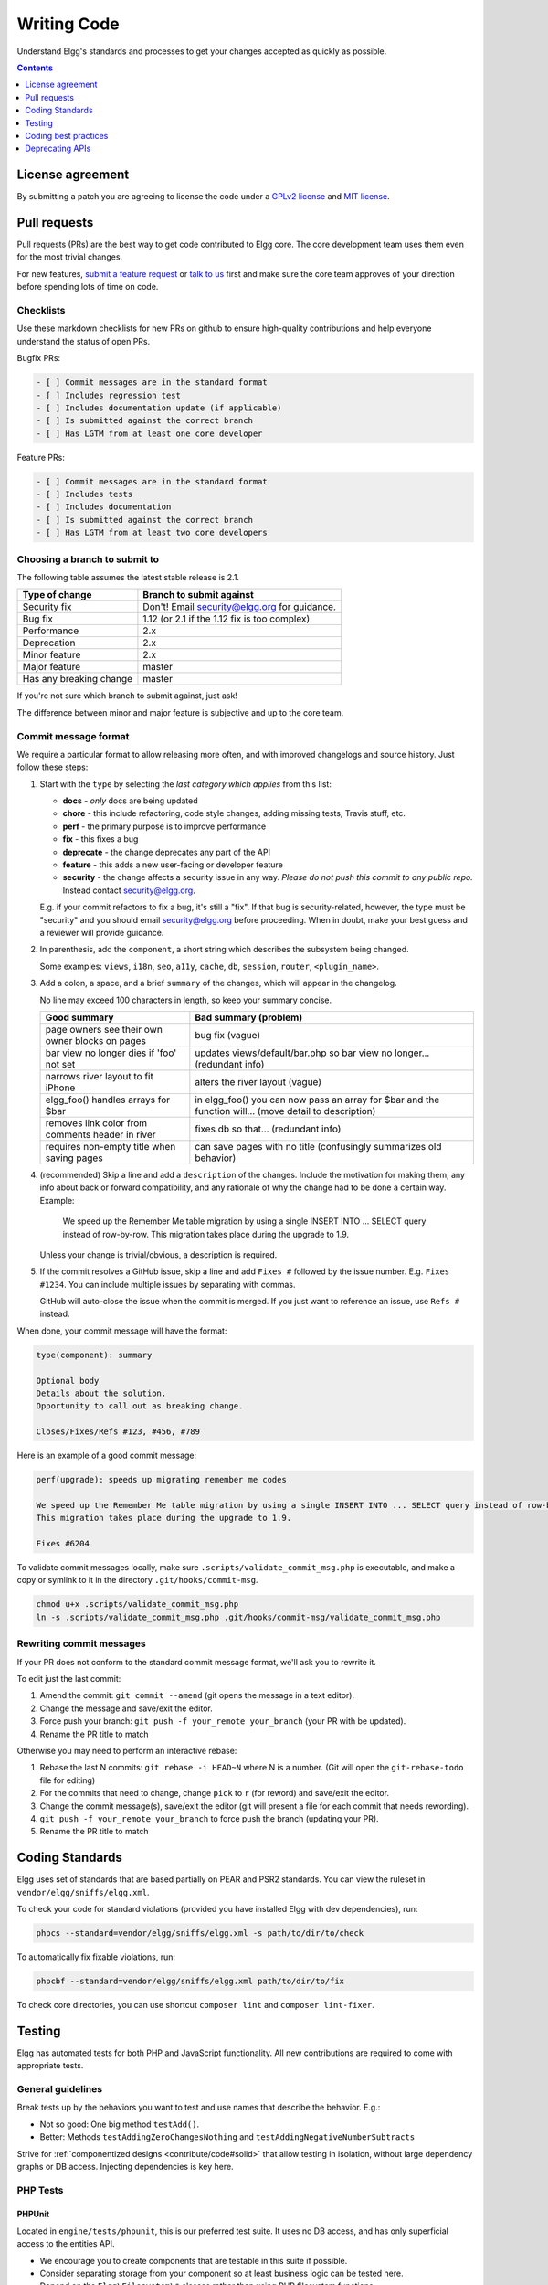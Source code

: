 Writing Code
############

Understand Elgg's standards and processes to get your changes accepted as quickly as possible.

.. contents:: Contents
   :local:
   :depth: 1

License agreement
=================

By submitting a patch you are agreeing to license the code
under a `GPLv2 license`_ and `MIT license`_.

.. _GPLv2 license: http://www.gnu.org/licenses/old-licenses/gpl-2.0.html
.. _MIT license: http://en.wikipedia.org/wiki/MIT_License

Pull requests
=============

Pull requests (PRs) are the best way to get code contributed to Elgg core.
The core development team uses them even for the most trivial changes.

For new features, `submit a feature request <https://github.com/Elgg/Elgg/issues>`__ or `talk to us`_ first and make
sure the core team approves of your direction before spending lots of time on code.

.. _talk to us: http://community.elgg.org/groups/profile/211069/feedback-and-planning

Checklists
----------

Use these markdown checklists for new PRs on github to ensure high-quality contributions
and help everyone understand the status of open PRs.

Bugfix PRs:

.. code-block:: text

 - [ ] Commit messages are in the standard format
 - [ ] Includes regression test
 - [ ] Includes documentation update (if applicable)
 - [ ] Is submitted against the correct branch
 - [ ] Has LGTM from at least one core developer

Feature PRs:

.. code-block:: text

 - [ ] Commit messages are in the standard format
 - [ ] Includes tests
 - [ ] Includes documentation
 - [ ] Is submitted against the correct branch
 - [ ] Has LGTM from at least two core developers


Choosing a branch to submit to
------------------------------

The following table assumes the latest stable release is 2.1.

============================== ============================================
Type of change                 Branch to submit against
============================== ============================================
Security fix                   Don't! Email security@elgg.org for guidance.
Bug fix                        1.12 (or 2.1 if the 1.12 fix is too complex)
Performance                    2.x
Deprecation                    2.x
Minor feature                  2.x
Major feature                  master
Has any breaking change        master
============================== ============================================

If you're not sure which branch to submit against, just ask!

The difference between minor and major feature is subjective and up to the core team.

Commit message format
---------------------

We require a particular format to allow releasing more often, and with improved changelogs and source history. Just
follow these steps:

1. Start with the ``type`` by selecting the *last category which applies* from this list:

   * **docs** - *only* docs are being updated
   * **chore** - this include refactoring, code style changes, adding missing tests, Travis stuff, etc.
   * **perf** - the primary purpose is to improve performance
   * **fix** - this fixes a bug
   * **deprecate** - the change deprecates any part of the API
   * **feature** - this adds a new user-facing or developer feature
   * **security** - the change affects a security issue in any way. *Please do not push this commit to any public repo.* Instead contact security@elgg.org.

   E.g. if your commit refactors to fix a bug, it's still a "fix". If that bug is security-related, however, the type
   must be "security" and you should email security@elgg.org before proceeding. When in doubt, make your best guess
   and a reviewer will provide guidance.

2. In parenthesis, add the ``component``, a short string which describes the subsystem being changed.

   Some examples: ``views``, ``i18n``, ``seo``, ``a11y``, ``cache``, ``db``, ``session``, ``router``, ``<plugin_name>``.

3. Add a colon, a space, and a brief ``summary`` of the changes, which will appear in the changelog.

   No line may exceed 100 characters in length, so keep your summary concise.

   ================================================ ======================================================================================================
   Good summary                                     Bad summary (problem)
   ================================================ ======================================================================================================
   page owners see their own owner blocks on pages  bug fix (vague)
   bar view no longer dies if 'foo' not set         updates views/default/bar.php so bar view no longer... (redundant info)
   narrows river layout to fit iPhone               alters the river layout (vague)
   elgg_foo() handles arrays for $bar               in elgg_foo() you can now pass an array for $bar and the function will... (move detail to description)
   removes link color from comments header in river fixes db so that... (redundant info)
   requires non-empty title when saving pages       can save pages with no title (confusingly summarizes old behavior)
   ================================================ ======================================================================================================

4. (recommended) Skip a line and add a ``description`` of the changes. Include the motivation for making them, any info
   about back or forward compatibility, and any rationale of why the change had to be done a certain way. Example:

       We speed up the Remember Me table migration by using a single INSERT INTO ... SELECT query instead of row-by-row.
       This migration takes place during the upgrade to 1.9.

   Unless your change is trivial/obvious, a description is required.

5. If the commit resolves a GitHub issue, skip a line and add ``Fixes #`` followed by the issue number. E.g.
   ``Fixes #1234``. You can include multiple issues by separating with commas.

   GitHub will auto-close the issue when the commit is merged. If you just want to reference an issue, use
   ``Refs #`` instead.

When done, your commit message will have the format:

.. code-block:: text

	type(component): summary

	Optional body
	Details about the solution.
	Opportunity to call out as breaking change.

	Closes/Fixes/Refs #123, #456, #789


Here is an example of a good commit message:

.. code-block:: text

    perf(upgrade): speeds up migrating remember me codes

    We speed up the Remember Me table migration by using a single INSERT INTO ... SELECT query instead of row-by-row.
    This migration takes place during the upgrade to 1.9.

    Fixes #6204


To validate commit messages locally, make sure ``.scripts/validate_commit_msg.php`` is executable, and make a copy
or symlink to it in the directory ``.git/hooks/commit-msg``.

.. code-block:: sh

    chmod u+x .scripts/validate_commit_msg.php
    ln -s .scripts/validate_commit_msg.php .git/hooks/commit-msg/validate_commit_msg.php

Rewriting commit messages
-------------------------
If your PR does not conform to the standard commit message format, we'll ask you to rewrite it.

To edit just the last commit:

1. Amend the commit: ``git commit --amend`` (git opens the message in a text editor).
2. Change the message and save/exit the editor.
3. Force push your branch: ``git push -f your_remote your_branch`` (your PR with be updated).
4. Rename the PR title to match

Otherwise you may need to perform an interactive rebase:

1. Rebase the last N commits: ``git rebase -i HEAD~N`` where N is a number.
   (Git will open the ``git-rebase-todo`` file for editing)
2. For the commits that need to change, change ``pick`` to ``r`` (for reword) and save/exit the editor.
3. Change the commit message(s), save/exit the editor (git will present a file for each commit that needs rewording).
4. ``git push -f your_remote your_branch`` to force push the branch (updating your PR).
5. Rename the PR title to match


.. _contribute/code#standards:

Coding Standards
================

Elgg uses set of standards that are based partially on PEAR and PSR2 standards. You can view the ruleset in ``vendor/elgg/sniffs/elgg.xml``.

To check your code for standard violations (provided you have installed Elgg with dev dependencies), run:

.. code-block:: sh

    phpcs --standard=vendor/elgg/sniffs/elgg.xml -s path/to/dir/to/check


To automatically fix fixable violations, run:

.. code-block:: sh

    phpcbf --standard=vendor/elgg/sniffs/elgg.xml path/to/dir/to/fix

To check core directories, you can use shortcut ``composer lint`` and ``composer lint-fixer``.


.. _contribute/code#testing:

Testing
=======

Elgg has automated tests for both PHP and JavaScript functionality. All new contributions are required to come with appropriate tests.

.. seealso::

	:doc:`tests`

General guidelines
------------------

Break tests up by the behaviors you want to test and use names that describe the behavior. E.g.:

* Not so good: One big method ``testAdd()``.

* Better: Methods ``testAddingZeroChangesNothing`` and ``testAddingNegativeNumberSubtracts``

Strive for :ref:`componentized designs <contribute/code#solid>` that allow testing in isolation, without large dependency graphs or DB access. Injecting dependencies is key here.

PHP Tests
---------

PHPUnit
^^^^^^^

Located in ``engine/tests/phpunit``, this is our preferred test suite. It uses no DB access, and has only superficial access to the entities API.

* We encourage you to create components that are testable in this suite if possible.
* Consider separating storage from your component so at least business logic can be tested here.
* Depend on the ``Elgg\Filesystem\*`` classes rather than using PHP filesystem functions.

Testing interactions between services
^^^^^^^^^^^^^^^^^^^^^^^^^^^^^^^^^^^^^

Ideally your tests would construct your own isolated object graphs for direct manipulation, but this isn't always possible.

If your test relies on Elgg's Service Provider (``_elgg_services()`` returns a ``Elgg\Di\ServiceProvider``), realize that it maintains a singleton instance for most services it hands out, and many services keep their own local references to these services as well.

Due to these local references, replacing services on the SP within a test often will not have the desired effect. Instead, you may need to use functionality baked into the services themselves:

* The ``events`` and ``hooks`` services have methods ``backup()`` and ``restore()``.
* The ``logger`` service has methods ``disable()`` and ``enable()``.

Jasmine Tests
-------------

Test files must be named ``*Test.js`` and should go in either ``js/tests/`` or next
to their source files in ``views/default/**.js``. Karma will automatically pick up
on new ``*Test.js`` files and run those tests.

Test boilerplate
----------------

.. code-block:: js

	define(function(require) {
		var elgg = require('elgg');

		describe("This new test", function() {
			it("fails automatically", function() {
				expect(true).toBe(false);
			});
		});
	});

Running the tests
-----------------
Elgg uses `Karma`_ with `Jasmine`_ to run JS unit tests.

.. _Karma: http://karma-runner.github.io/0.8/index.html
.. _Jasmine: http://pivotal.github.io/jasmine/

You will need to have nodejs and yarn installed.

First install all the development dependencies:

.. code-block:: sh

   yarn

Run through the tests just once and then quit:

.. code-block:: sh

   yarn test

You can also run tests continuously during development so they run on each save:

.. code-block:: sh

   karma start js/tests/karma.conf.js

Debugging JS tests
^^^^^^^^^^^^^^^^^^

You can run the test suite inside Chrome dev tools:

.. code-block:: sh

   yarn run chrome

This will output a URL like ``http://localhost:9876/``.

#. Open the URL in Chrome, and click "Debug".
#. Open Chrome dev tools and the Console tab.
#. Reload the page.

If you alter a test you'll have to quit Karma with ``Ctrl-c`` and restart it.

Coding best practices
=====================

Make your code easier to read, easier to maintain, and easier to debug.
Consistent use of these guidelines means less guess work for developers,
which means happier, more productive developers.


General coding
--------------

Don't Repeat Yourself
^^^^^^^^^^^^^^^^^^^^^

If you are copy-pasting code a significant amount of code, consider whether there's an opportunity to reduce
duplication by introducing a function, an additional argument, a view, or a new component class.

E.g. If you find views that are identical except for a single value, refactor into a single view
that takes an option.

**Note:** In a bugfix release, *some duplication is preferrable to refactoring*. Fix bugs in the simplest
way possible and refactor to reduce duplication in the next minor release branch.

.. _contribute/code#solid:

Embrace SOLID and GRASP
^^^^^^^^^^^^^^^^^^^^^^^

Use these `principles for OO design`__ to solve problems using loosely coupled
components, and try to make all components and integration code testable.

__ http://nikic.github.io/2011/12/27/Dont-be-STUPID-GRASP-SOLID.html

Whitespace is free
^^^^^^^^^^^^^^^^^^

Don't be afraid to use it to separate blocks of code.
Use a single space to separate function params and string concatenation.

Variable names
^^^^^^^^^^^^^^

Use self-documenting variable names.  ``$group_guids`` is better than ``$array``.

Avoid double-negatives. Prefer ``$enable = true`` to ``$disable = false``.

Interface names
^^^^^^^^^^^^^^^

Use the pattern ``Elgg\{Namespace}\{Name}``.

Do not include an ``I`` prefix or an ``Interface`` suffix.

We do not include any prefix or suffix so that we're encouraged to:

 * name implementation classes more descriptively (the "default" name is taken).
 * type-hint on interfaces, because that is the shortest, easiest thing to do.

Name implementations like ``Elgg\{Namespace}\{Interface}\{Implementation}``.

Functions
^^^^^^^^^

Where possible, have functions/methods return a single type.
Use empty values such as ``array()``, ``""``, or ``0`` to indicate no results.

Be careful where valid return values (like ``"0"``) could be interpreted as empty.

Functions not throwing an exception on error should return ``false`` upon failure.

Functions returning only boolean should be prefaced with ``is_`` or ``has_``
(eg, ``elgg_is_logged_in()``, ``elgg_has_access_to_entity()``).

Ternary syntax
^^^^^^^^^^^^^^

Acceptable only for single-line, non-embedded statements.

Minimize complexity
^^^^^^^^^^^^^^^^^^^

Minimize nested blocks and distinct execution paths through code. Use
`Return Early`__ to reduce nesting levels and cognitive load when reading code.

__ http://www.mrclay.org/2013/09/18/when-reasonable-return-early/

Use comments effectively
^^^^^^^^^^^^^^^^^^^^^^^^

Good comments describe the "why."  Good code describes the "how." E.g.:

Bad:

.. code-block:: php

	// increment $i only when the entity is marked as active.
	foreach ($entities as $entity) {
		if ($entity->active) {
			$i++;
		}
	}

Good:

.. code-block:: php

	// find the next index for inserting a new active entity.
	foreach ($entities as $entity) {
		if ($entity->active) {
			$i++;
		}
	}

Always include a comment if it's not obvious that something must be done in a certain way. Other
developers looking at the code should be discouraged from refactoring in a way that would break the code.

.. code-block:: php

    // Can't use empty()/boolean: "0" is a valid value
    if ($str === '') {
        register_error(elgg_echo('foo:string_cannot_be_empty'));
        forward(REFERER);
    }

Commit effectively
^^^^^^^^^^^^^^^^^^

* Err on the side of `atomic commits`__ which are highly focused on changing one aspect of the system.
* Avoid mixing in unrelated changes or extensive whitespace changes. Commits with many changes are scary and
  make pull requests difficult to review.
* Use visual git tools to craft `highly precise and readable diffs`__.

__ http://en.wikipedia.org/wiki/Atomic_commit#Atomic_Commit_Convention
__ http://www.mrclay.org/2014/02/14/gitx-for-cleaner-commits/

Include tests
~~~~~~~~~~~~~

When at all possible :ref:`include unit tests <contribute/code#testing>` for code you add or alter.

Keep bugfixes simple
~~~~~~~~~~~~~~~~~~~~

Avoid the temptation to refactor code for a bugfix release. Doing so tends to
introduce regressions, breaking functionality in what should be a stable release.

PHP guidelines
--------------

These are the required coding standards for Elgg core and all bundled plugins.
Plugin developers are strongly encouraged to adopt these standards.

Developers should first read the `PSR-2 Coding Standard Guide`__.

__ https://github.com/php-fig/fig-standards/blob/master/accepted/PSR-2-coding-style-guide.md

Elgg's standards extend PSR-2, but differ in the following ways:

* Indent using one tab character, not spaces.
* Opening braces for classes, methods, and functions must go on the same line.
* If a line reaches over 100 characters, consider refactoring (e.g. introduce variables).
* Compliance with `PSR-1`__ is encouraged, but not strictly required.

__ https://github.com/php-fig/fig-standards/blob/master/accepted/PSR-1-basic-coding-standard.md

Documentation
^^^^^^^^^^^^^

* Include PHPDoc comments on functions and classes (all methods; declared
  properties when appropriate), including types and descriptions of all
  parameters.

* In lists of ``@param`` declarations, the beginnings of variable names and
  descriptions must line up.

* Annotate classes, methods, properties, and functions with ``@internal``
  unless they are intended for public use, are already of limited visibility,
  or are within a class already marked as ``@internal``.

* Use ``//`` or ``/* */`` when commenting.

* Use only ``//`` comments inside function/method bodies.

Naming
^^^^^^

* Use underscores to separate words in the names of functions, variables,
  and properties. Method names are camelCase.

* Names of functions for public use must begin with ``elgg_``.

* All other function names must begin with ``_elgg_``.

* Name globals and constants in ``ALL_CAPS`` (``ACCESS_PUBLIC``, ``$CONFIG``).

Miscellaneous
^^^^^^^^^^^^^

For PHP requirements, see ``composer.json``.

Do not use PHP shortcut tags ``<?`` or ``<%``.
It is OK to use ``<?=`` since it is always enabled as of PHP 5.4.

When creating strings with variables:

* use double-quoted strings
* wrap variables with braces only when necessary.

Bad (hard to read, misuse of quotes and {}s):

.. code-block:: php

	echo 'Hello, '.$name."!  How is your {$time_of_day}?";

Good:

.. code-block:: php

	echo "Hello, $name!  How is your $time_of_day?";

Remove trailing whitespace at the end of lines. An easy way to do this before you commit is to run
``php .scripts/fix_style.php`` from the installation root.

Value validation
^^^^^^^^^^^^^^^^

When working with user input prepare the input outside of the validation method.

Bad:

.. code-block:: php

	function validate_email($email) {
		$email = trim($email);

		// validate
	}

	$email = get_input($email);

	if (validate_email($email)) {
		// the validated email value is now out of sync with an actual input
	}

Good:

.. code-block:: php

	function validate_email($email) {
		// validate
	}

	$email = get_input($email);
	$email = trim($email);

	if (validate_email($email)) {
		// green light
	}

Use exceptions
^^^^^^^^^^^^^^

Do not be afraid to use exceptions. They are easier to deal with than mixed function output:

Bad:

.. code-block:: php

	/**
	* @return string|bool
	*/
	function validate_email($email) {
		if (empty($email)) {
			return 'Email is empty';
		}

		// validate

		return true;
	}

Good:

.. code-block:: php

	/**
	* @return void
	* @throw InvalidArgumentException
	*/
	function validate_email($email) {
		if (empty($email)) {
			throw new InvalidArgumentException('Email is empty');
		}

		// validate and throw if invalid
	}

Documenting return values
^^^^^^^^^^^^^^^^^^^^^^^^^

Do not use ``@return void`` on methods that return a value or null.

Bad:

.. code-block:: php

	/**
	* @return bool|void
	*/
	function validate_email($email) {
		if (empty($email)) {
			return;
		}

		// validate

		return true;
	}

Good:

.. code-block:: php

	/**
	* @return bool|null
	*/
	function validate_email($email) {
		if (empty($email)) {
			return null;
		}

		// validate

		return true;
	}


CSS guidelines
--------------

Use shorthand where possible
^^^^^^^^^^^^^^^^^^^^^^^^^^^^

Bad:

.. code-block:: css

	background-color: #333333;
	background-image:  url(...);
	background-repeat:  repeat-x;
	background-position:  left 10px;
	padding: 2px 9px 2px 9px;

Good:

.. code-block:: css

	background: #333 url(...) repeat-x left 10px;
	padding: 2px 9px;

Use hyphens, not underscores
^^^^^^^^^^^^^^^^^^^^^^^^^^^^

Bad:

.. code-block:: css

    .example_class {}

Good:

.. code-block:: css

    .example-class {}

One property per line
^^^^^^^^^^^^^^^^^^^^^

Bad:

.. code-block:: css

	color: white;font-size: smaller;

Good:

.. code-block:: css

	color: white;
	font-size: smaller;

Property declarations
^^^^^^^^^^^^^^^^^^^^^

These should be spaced like so: ``property: value;``

Bad:

.. code-block:: css

	color:value;
	color :value;
	color : value;

Good:

.. code-block:: css

	color: value;

Vendor prefixes
^^^^^^^^^^^^^^^

 * Group vendor-prefixes for the same property together
 * Longest vendor-prefixed version first
 * Always include non-vendor-prefixed version
 * Put an extra newline between vendor-prefixed groups and other properties

Bad:

.. code-block:: css

	-moz-border-radius: 5px;
	border: 1px solid #999999;
	-webkit-border-radius: 5px;
	width: auto;

Good:

.. code-block:: css

	border: 1px solid #999999;

	-webkit-border-radius: 5px;
	-moz-border-radius: 5px;
	border-radius: 5px;

	width: auto;

Group subproperties
^^^^^^^^^^^^^^^^^^^

Bad:

.. code-block:: css

	background-color: white;
	color: #0054A7;
	background-position: 2px -257px;

Good:

.. code-block:: css

	background-color: white;
	background-position: 2px -257px;
	color: #0054A7;

Javascript guidelines
---------------------

Same formatting standards as PHP apply.

All functions should be in the ``elgg`` namespace.

Function expressions should end with a semi-colon.

.. code-block:: js

	elgg.ui.toggles = function(event) {
		event.preventDefault();
		$(target).slideToggle('medium');
	};


Deprecating APIs
================

Occasionally functions and classes must be deprecated in favor of newer
replacements. Since 3rd party plugin authors rely on a consistent API,
backward compatibility must be maintained, but will not be maintained
indefinitely as plugin authors are expected to properly update their plugins.
In order to maintain backward compatibility, deprecated APIs will follow
these guidelines:

* Minor version (1.x) that deprecates an API must include a wrapper
  function/class (or otherwise appropriate means) to maintain backward
  compatibility, including any bugs in the original function/class.
  This compatibility layer uses ``elgg_deprecated_notice('...', '1.11')``
  to log that the function is deprecated.

* The next major revision (2.0) removes the compatibility layer.
  Any use of the deprecated API should be corrected before this.
